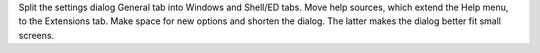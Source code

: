 Split the settings dialog General tab into Windows and Shell/ED tabs.
Move help sources, which extend the Help menu, to the Extensions tab.
Make space for new options and shorten the dialog.
The latter makes the dialog better fit small screens.
